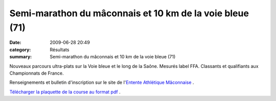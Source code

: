 Semi-marathon du mâconnais et 10 km de la voie bleue (71)
=========================================================

:date: 2009-06-28 20:49
:category: Résultats
:summary: Semi-marathon du mâconnais et 10 km de la voie bleue (71)

|httpidataover-blogcom0120862photos-semimacon2009.jpg| Nouveaux parcours ultra-plats sur la Voie bleue et le long de la Saône. Mesurés label FFA. Classants et qualifiants aux Championnats de France.

Renseignements et bulletin d'inscription sur le site de l'`Entente Athlétique Mâconnaise <http://eamacon.free.fr/>`_ .

`Télécharger la plaquette de la course au format pdf <http://ddata.over-blog.com/xxxyyy/0/12/08/62/EAM-2009.pdf>`_ .

.. |httpidataover-blogcom0120862photos-semimacon2009.jpg| image:: http://assets.acr-dijon.org/old/httpidataover-blogcom0120862photos-semimacon2009.jpg
